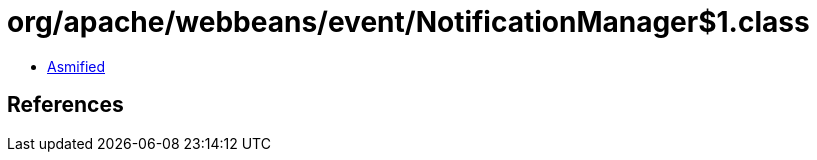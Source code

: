 = org/apache/webbeans/event/NotificationManager$1.class

 - link:NotificationManager$1-asmified.java[Asmified]

== References

